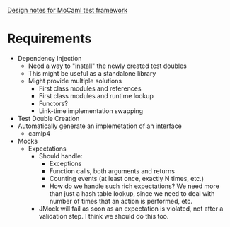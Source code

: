 _Design notes for MoCaml test framework_

* Requirements
  - Dependency Injection
    - Need a way to "install" the newly created test doubles
    - This might be useful as a standalone library
    - Might provide multiple solutions
      - First class modules and references
      - First class modules and runtime lookup
      - Functors?
      - Link-time implementation swapping
  - Test Double Creation
  - Automatically generate an implemetation of an interface
    - camlp4
  - Mocks
    - Expectations
      - Should handle:
        - Exceptions
        - Function calls, both arguments and returns
        - Counting events (at least once, exactly N times, etc.)
        - How do we handle such rich expectations? We need more than
          just a hash table lookup, since we need to deal with number
          of times that an action is performed, etc.
      - JMock will fail as soon as an expectation is violated, not
        after a validation step. I think we should do this too.
